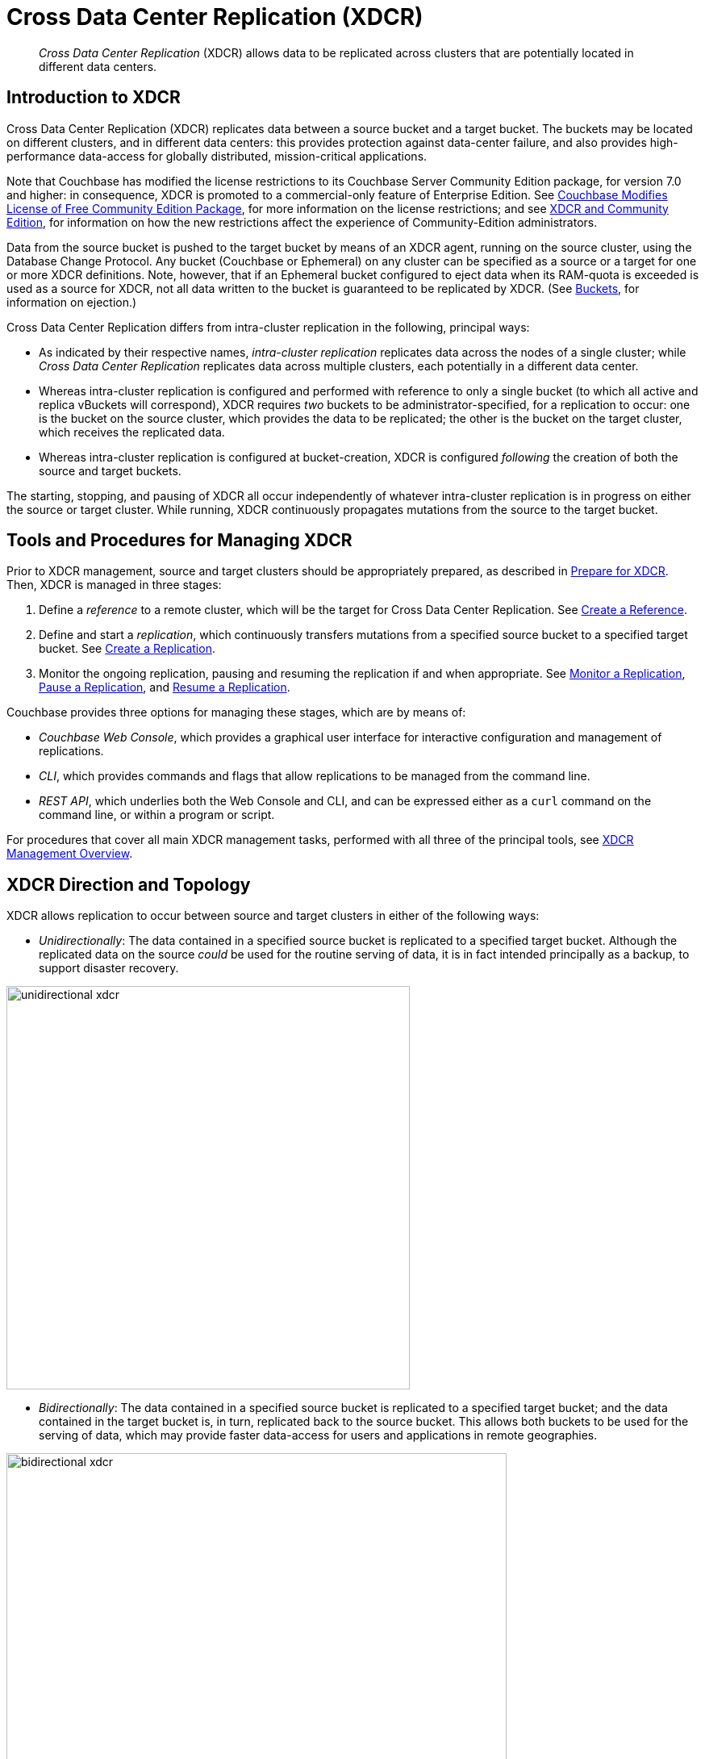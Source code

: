 = Cross Data Center Replication (XDCR)
:description: pass:q[_Cross Data Center Replication_ (XDCR) allows data to be replicated across clusters that are potentially located in different data centers.]
:page-aliases: ha-dr:ha-dr-intro,learn:clusters-and-availability/xdcr-cloud-deployment.adoc,install:deployments-xdcr,xdcr:xdcr-tuning-performance

[abstract]
{description}

[#introduction-to-xdcr]
== Introduction to XDCR

Cross Data Center Replication (XDCR) replicates data between a source bucket and a target bucket.
The buckets may be located on different clusters, and in different data centers: this provides protection against data-center failure, and also provides high-performance data-access for globally distributed, mission-critical applications.

Note that Couchbase has modified the license restrictions to its Couchbase Server Community Edition package, for version 7.0 and higher: in consequence, XDCR is promoted to a commercial-only feature of Enterprise Edition.
See https://blog.couchbase.com/couchbase-modifies-license-free-community-edition-package/[Couchbase Modifies License of Free Community Edition Package^], for more information on the license restrictions; and see xref:manage:manage-xdcr/xdcr-management-overview.adoc#xdcr-and-community-edition[XDCR and Community Edition], for information on how the new restrictions affect the experience of Community-Edition administrators.

Data from the source bucket is pushed to the target bucket by means of an XDCR agent, running on the source cluster, using the Database Change Protocol.
Any bucket (Couchbase or Ephemeral) on any cluster can be specified as a source or a target for one or more XDCR definitions.
Note, however, that if an Ephemeral bucket configured to eject data when its RAM-quota is exceeded is used as a source for XDCR, not all data written to the bucket is guaranteed to be replicated by XDCR.
(See xref:learn:buckets-memory-and-storage/buckets.adoc[Buckets], for information on ejection.)

Cross Data Center Replication differs from intra-cluster replication in the following, principal ways:

* As indicated by their respective names, _intra-cluster replication_ replicates data across the nodes of a single cluster; while _Cross Data Center Replication_ replicates data across multiple clusters, each potentially in a different data center.
* Whereas intra-cluster replication is configured and performed with reference to only a single bucket (to which all active and replica vBuckets will correspond), XDCR requires _two_ buckets to be administrator-specified, for a replication to occur: one is the bucket on the source cluster, which provides the data to be replicated; the other is the bucket on the target cluster, which receives the replicated data.
* Whereas intra-cluster replication is configured at bucket-creation, XDCR is configured _following_ the creation of both the source and target buckets.

The starting, stopping, and pausing of XDCR all occur independently of whatever intra-cluster replication is in progress on either the source or target cluster.
While running, XDCR continuously propagates mutations from the source to the target bucket.


[#tools-for-managing-xdcr]
== Tools and Procedures for Managing XDCR

Prior to XDCR management, source and target clusters should be appropriately prepared, as described in xref:manage:manage-xdcr/prepare-for-xdcr.adoc[Prepare for XDCR].
Then, XDCR is managed in three stages:

. Define a _reference_ to a remote cluster, which will be the target for Cross Data Center Replication.
See xref:manage:manage-xdcr/create-xdcr-reference.adoc[Create a Reference].
. Define and start a _replication_, which continuously transfers mutations from a specified source bucket to a specified target bucket.
See xref:manage:manage-xdcr/create-xdcr-replication.adoc[Create a Replication].
. Monitor the ongoing replication, pausing and resuming the replication if and when appropriate.
See xref:manage:manage-xdcr/monitor-xdcr-replication.adoc[Monitor a Replication], xref:manage:manage-xdcr/pause-xdcr-replication.adoc[Pause a Replication], and xref:manage:manage-xdcr/resume-xdcr-replication.adoc[Resume a Replication].

Couchbase provides three options for managing these stages, which are by means of:

* _Couchbase Web Console_, which provides a graphical user interface for interactive configuration and management of replications.
* _CLI_, which provides commands and flags that allow replications to be managed from the command line.
* _REST API_, which underlies both the Web Console and CLI, and can be expressed either as a `curl` command on the command line, or within a program or script.

For procedures that cover all main XDCR management tasks, performed with all three of the principal tools, see xref:manage:manage-xdcr/xdcr-management-overview.adoc[XDCR Management Overview].

[#xdcr-direction-and-topology]
== XDCR Direction and Topology

XDCR allows replication to occur between source and target clusters in either of the following ways:

* _Unidirectionally_: The data contained in a specified source bucket is replicated to a specified target bucket.
 Although the replicated data on the source _could_ be used for the routine serving of data, it is in fact intended principally as a backup, to support disaster recovery.

[#unidirectional_replication]
image::xdcr/unidirectional-xdcr.png[,500,align=left]

* _Bidirectionally_: The data contained in a specified source bucket is replicated to a specified target bucket; and the data contained in the target bucket is, in turn, replicated back to the source bucket.
This allows both buckets to be used for the serving of data, which may provide faster data-access for users and applications in remote geographies.

[#bidirectional_replication]
image::xdcr/bidirectional-xdcr.png[,620,align=left]

Note that XDCR provides only a single basic mechanism from which replications are built: this is the _unidirectional_ replication.
A _bidirectional_ topology is created by implementing two _unidirectional_ replications, in opposite directions, between two clusters; such that a bucket on each cluster functions as both source and target.

Used in different combinations, unidirectional and bidirectional replication can support complex topologies; an example being the _ring_ topology, where multiple clusters each connect to exactly two peers, so that a complete ring of connections is formed:

[#ring_topology_replication]
image::xdcr/ring-topology-xdcr.png[,720,align=left]

[#using-xdcr-within-a-single-cluster]
=== Using XDCR within a Single Cluster

XDCR allows a single cluster to be specified as both source cluster and target cluster: the source bucket and target bucket must still be specified as different buckets.

[#xdcr-filtering]
== XDCR Advanced Filtering

_Filtering Expressions_ can be used in XDCR replications.
Each is a regular expression that is applied to the
document keys on the source cluster: those document keys returned by the filtering process correspond to the documents that will be replicated to the target.
For information, See xref:clusters-and-availability/xdcr-filtering.adoc[XDCR Advanced Filtering].

Optionally, _deletion filters_ can be applied to a replication: these control whether the deletion of a document at source causes deletion of a replica that has been created.
Each filter covers a specific deletion-context.
For a description of the individual deletion filters, see xref:manage:manage-xdcr/filter-xdcr-replication.adoc#deletion-filters[Deletion Filters].
For an explanation of the relationship between deletion filters and filters formed with regular and other filtering expressions, see xref:learn:clusters-and-availability/xdcr-filtering.adoc#using-deletion-filters[Using Deletion Filters].

[#xdcr-payloads]
== XDCR Payloads

XDCR only replicates data: it does not replicate views or indexes.
Views and indexes can only be replicated manually, or by administrator-provided automation: when the definitions are pushed to the target server, the views and indexes are regenerated there.

When encountered on the source cluster, non-UTF-8 encoded document IDs are automatically filtered out of replication: they are therefore not transferred to the target cluster.
For each such ID, the warning output `xdcr_error.*` is written to the log files of the source cluster.

[#xdcr-using-scopes-and-collections]
== XDCR Using Scopes and Collections

XDCR supports _scopes_ and _collections_, which are provided with Couchbase Server Version 7.0 and after.
Scopes and collections are supported in the following ways:

* Replication based on _implicit mapping_.
Whenever a _keyspace_ (i.e. a reference to the location of a collection within its scope, provided as _scope-name_._collection-name_) is identical on source and target clusters, XDCR replicates documents from the source collection to the target collection automatically, when the respective buckets are specified as source and target.

* Replicaton based on _explicit_ mapping.
The data in any source collection can be replicated to any target collection, as specified by the administrator.

* _Migration_.
Data in the _default_ collection of a source bucket can be replicated to an administrator-defined collection in the target bucket.

In each case, _filtering_ can be applied.

The source-bucket may be:

* A bucket on a 7.0+ cluster, housing its data in administrator-defined collections.
Thus, data can be replicated (optionally using XDCR Advancing Filtering), from one collection to another within the same bucket; or from a collection in one bucket to a collection in another bucket.

* A bucket on a 7.0+ cluster, housing its data in the `_default` collection, within the `_default` scope (this being the default initial residence for all data in a bucket whose cluster has been upgraded from a pre-7.0 Couchbase Server version to a 7.0+ version).
Thus, XDCR can subsequently be used to redistribute the data into administrator-defined collections, either within the same or within different buckets (again, optionally using XDCR Advancing Filtering).

Note that whereas _implicit_ replication is available in both Couchbase Server Enterprise and Community Edition, _explicit_ replication and _migration_ are available only in Couchbase Server Enterprise Edition.

For an introduction to scopes and collections, see xref:learn:data/scopes-and-collections.adoc[Scopes and Collections].
For more information on how XDCR works with scopes and collections, see xref:learn:clusters-and-availability/xdcr-with-scopes-and-collections.adoc[XDCR with Scopes and Collections].
Examples of collections-based XDCR are provided in xref:manage:manage-xdcr/replicate-using-scopes-and-collections.adoc[Replicate Using Scopes and Collections].

[#xdcr-process]
== XDCR Process

When a replication is created, it is stored internally as a _replication specification_.
When the replication is started, XDCR reads the specification and creates a _pipeline_, which requests data from the source bucket, and examines every document in turn, to determine whether it is a candidate for replication to the target bucket.
A document is only replicated if both of the following requirements are satisfied:

* The document meets whatever filtering criteria may have been configured.
For information, See xref:clusters-and-availability/xdcr-filtering.adoc[XDCR Advanced Filtering].

* The source collection within which the document resides can be mapped to a collection within the target bucket.
For information, see xref:learn:clusters-and-availability/xdcr-with-scopes-and-collections.adoc#xdcr-with-scopes-and-collections[XDCR with Scopes and Collections].

If, for a given document, one or both criteria are not satisfied, the document is _dropped_ from the XDCR replication pipeline, and therefore not replicated: however, the attempted replication of other documents is continued.

Subsequent to the initial attempt to replicate all documents in the source bucket, documents are only replicated from the source bucket to the target bucket in the following circumstances:

* The document is _mutated_: which is to say, it is created, modified, deleted, or expired.
+
Replication of a deleted or expired document means that the document will be correspondingly deleted or expired on the target.
Note that this is the default behavior; although options are provided for _not_ replicating deletion or expiration mutations &#8212; so that the replicated documents are not removed.
See the reference information for the CLI xref:cli:cbcli/couchbase-cli-xdcr-replicate.adoc[xdcr-replicate] command.

* On the target bucket, a collection is created that allows a new mapping to occur between a source collection and the new target collection.
For information, see xref:learn:clusters-and-availability/xdcr-with-scopes-and-collections.adoc#target-collection-removal-and-addition[Target-Collection Removal and Addition].

* The current replication is _restarted_, following the editing of filtering criteria.
For more information, see xref:learn:clusters-and-availability/xdcr-filtering.adoc#filter-expression-editing[Filter-Expression Editing].

* The current replication is _deleted_, and a new replication is created and started.

[#xdcr-priority]
== XDCR Priority

When throughput is high, multiple simultaneous XDCR replications are likely to compete with one another for system resources.
In particular, when a replication starts, its _initial process_ may be highly consumptive of memory and bandwidth, since all documents in the source bucket are being handled.

To manage system resources in these circumstances, each replication can be assigned a priority of _High_, _Medium_, or _Low_:

* _High_. No resource constraints are applied to the replication.
This is the default setting.

* _Medium_. Resource constraints are applied to the replication while its _initial process_ is underway, if the replication is in competition with one or more _High_ priority replications.
Subsequently, it is treated as a _High_ priority replication.

* _Low_. Resource constraints are applied to the replication whenever it is in competition with one or more _High_ priority replications.

[#xdcr-conflict-resolution]
== XDCR Conflict Resolution

In some cases, especially when bidirectionally replicated data is being modified by applications in different locations, _conflicts_ may arise: meaning that the data of one or more documents has been differently modified more or less simultaneously, requiring resolution.
XDCR provides options for _conflict resolution_, based on either _sequence number_ or _timestamp_, whereby conflicted data can be saved consistently on source and target.
For more information, See xref:clusters-and-availability/xdcr-conflict-resolution.adoc[XDCR Conflict Resolution].

[xdcr-based-data-recovery]
== XDCR-Based Data Recovery

In the event of data-loss, the *cbrecovery* tool can be used to restore data.
The tool accesses remotely replicated buckets, previously created with XDCR, and copies appropriate subsets of their data back onto the original source cluster.

By means of intra-cluster replication, Couchbase Server allows one or more replicas to be created for each vBucket on the cluster.
This helps to ensure continued data-availability in the event of node-failure.

However, if multiple nodes within a single cluster fail simultaneously, one or more active vBuckets and all their replicas may be affected; meaning that lost data cannot be recovered locally.

In such cases, provided that a bucket affected by such failure has already been established as a source bucket for XDCR, the lost data may be retrieved from the bucket defined on the remote server as the corresponding replication-target.
This retrieval is achieved from the command-line, by means of the Couchbase *cbrecovery* tool.

For a sample step-by-step procedure, see xref:manage:manage-xdcr/recover-data-with-xdcr.adoc[Recover Data with XDCR].

[xdcr-security]
== XDCR Security

XDCR configuration requires that the administrator provide a username and password appropriate for access to the target cluster.
When replication occurs, the password is automatically supplied, along with the data.
By default, XDCR transmits both password and data in non-secure form.
Optionally however, a secure connection can be enabled between clusters, in order to secure either password alone, or both password and data.
The password received by the destination cluster can be authenticated either locally or externally, as described in xref:learn:security/authentication.adoc[Authentication].

A secure XDCR connection is enabled either by SCRAM-SHA or by TLS — depending on the administrator-specified connection-type, and the server-version of the destination cluster.
Use of TLS involves certificate management: for information on preparing and using certificates, see xref:manage:manage-security/manage-certificates.adoc[Manage Certificates].

Two administrator-specified connection-types are possible:

* _Half_ Secure: Secures the specified password only: it does not secure data.
The password is secured by hashing with SCRAM-SHA, when the destination cluster is running Couchbase Enterprise Server 5.5 or later; and by TLS encryption, when the destination cluster is running a pre-5.5 Couchbase Enterprise Server.
The root certificate of the destination cluster must be provided, for a successful TLS connection to be achieved.
+
Before attempting to enable half-secure replications, see the important information provided in xref:manage:manage-xdcr/secure-xdcr-replication.adoc#scram-sha-and-xdcr[SCRAM SHA and XDCR].

* _Full_ Secure: Handles both authentication and data-transfer via TLS.

For step-by-step procedures, see xref:manage:manage-xdcr/secure-xdcr-replication.adoc[Secure a Replication].

[#xdcr-advanced-settings]
== XDCR Advanced Settings

The performance of XDCR can be fine-tuned, by means of configuration-settings, specified when a replication is defined.
These settings modify _compression_, source and target _nozzles_ (worker threads), _checkpoints_, _counts_, _sizes_, _network usage limits_, and more. For detailed information, see xref:xdcr-reference:xdcr-advanced-settings.adoc[XDCR Advanced Settings].

[#xdcr-bucket-flush]
== XDCR Bucket Flush

The *flush* operation deletes data on a local bucket: this operation is disabled if the bucket is currently the source for an ongoing replication.
If the target bucket is flushed during replication, the bucket becomes temporarily inaccessible, and replication is suspended.

If either a source or a target bucket needs to be flushed after a replication has been started, the replication must be deleted, the bucket flushed, and the replication then recreated.

[#xdcr-and-bucket-expiration]
== XDCR and Expiration

Buckets, collections, and documents have a _TTL_ setting, which determines the maximum expiration times of individual items.
This is explained in detail in xref:buckets-memory-and-storage/expiration.adoc[Expiration].
For specific information on how TTL is affected by XDCR, see the section xref:buckets-memory-and-storage/expiration.adoc#bucket-expiration-and-xdcr[Expiration and XDCR].

[#monitoring-xdcr-replication]
== Monitoring XDCR
Couchbase Server provides the ability to monitor ongoing XDCR replications, by means of the Couchbase Web Console.
Detailed information is provided in xref:manage:manage-xdcr/monitor-xdcr-replication.adoc[Monitor a Replication].
